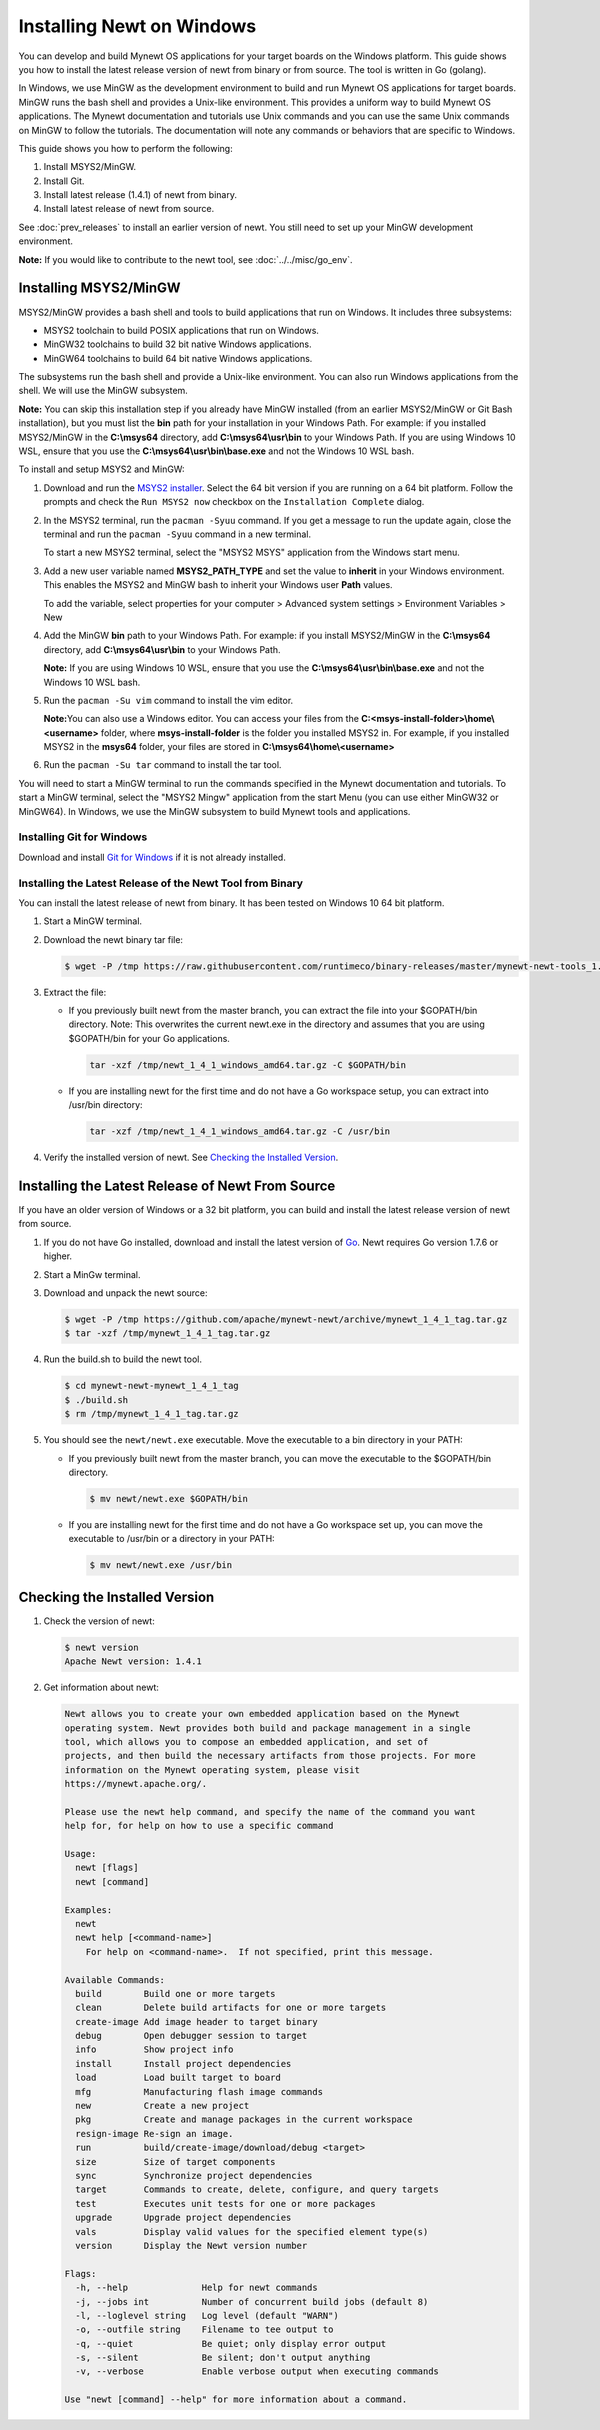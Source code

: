 Installing Newt on Windows
--------------------------

You can develop and build Mynewt OS applications for your target boards on the Windows platform. This guide shows you how to
install the latest release version of newt from binary or from source. The tool is written in Go (golang).

In Windows, we use MinGW as the development environment to build and run Mynewt OS applications for target boards. MinGW runs the
bash shell and provides a Unix-like environment. This provides a uniform way to build Mynewt OS applications. The Mynewt
documentation and tutorials use Unix commands and you can use the same Unix commands on MinGW to follow the tutorials. The
documentation will note any commands or behaviors that are specific to Windows.

This guide shows you how to perform the following:

1. Install MSYS2/MinGW.
2. Install Git.
3. Install latest release (1.4.1) of newt from binary.
4. Install latest release of newt from source.

See :doc:`prev_releases` to install an earlier version of newt. You still need
to set up your MinGW development environment.

**Note:** If you would like to contribute to the newt tool, see :doc:`../../misc/go_env`.

Installing MSYS2/MinGW
^^^^^^^^^^^^^^^^^^^^^^^^^^^^^^^^^^^^^^^^^^^^^^^^^^^^^^^^^^^^^^^^^^^^^^^^^^^^^^^^^^^^^^^^^^^^^^

MSYS2/MinGW provides a bash shell and tools to build applications that run on Windows. It includes
three subsystems:

-  MSYS2 toolchain to build POSIX applications that run on Windows.
-  MinGW32 toolchains to build 32 bit native Windows applications.
-  MinGW64 toolchains to build 64 bit native Windows applications.

The subsystems run the bash shell and provide a Unix-like environment. You can also run Windows applications from the shell. We
will use the MinGW subsystem.

**Note:** You can skip this installation step if you already have MinGW installed (from an earlier MSYS2/MinGW or Git Bash
installation), but you must list the **bin** path for your installation in your Windows Path. For example: if you installed
MSYS2/MinGW in the **C:\\msys64** directory, add **C:\\msys64\\usr\\bin**
to your Windows Path. If you are using Windows 10 WSL, ensure that you use the
**C:\\msys64\\usr\\bin\\base.exe** and not the Windows 10 WSL bash.

To install and setup MSYS2 and MinGW:

1. Download and run the `MSYS2 installer <http://www.msys2.org>`__. Select the 64 bit version if you are running on a 64 bit
   platform. Follow the prompts and check the ``Run MSYS2 now`` checkbox on the ``Installation Complete`` dialog.
2. In the MSYS2 terminal, run the ``pacman -Syuu`` command. If you get a message to run the update again, close the terminal and
   run the ``pacman -Syuu`` command in a new terminal.

   To start a new MSYS2 terminal, select the "MSYS2 MSYS" application from the Windows start menu.

3. Add a new user variable named **MSYS2_PATH_TYPE** and set the value to **inherit** in your Windows environment. This enables
   the MSYS2 and MinGW bash to inherit your Windows user **Path** values.

   To add the variable, select properties for your computer > Advanced system settings > Environment Variables > New

4. Add the MinGW **bin** path to your Windows Path. For example: if you install MSYS2/MinGW in the **C:\\msys64**
   directory, add **C:\\msys64\\usr\\bin** to your Windows Path.

   **Note:** If you are using Windows 10 WSL, ensure that you use the
   **C:\\msys64\\usr\\bin\\base.exe** and not the Windows 10 WSL bash.

5. Run the ``pacman -Su vim`` command to install the vim editor.

   **Note:**\ You can also use a Windows editor. You can access your files from the
   **C:<msys-install-folder>\\home\\<username>** folder, where **msys-install-folder** is the folder you installed
   MSYS2 in. For example, if you installed MSYS2 in the **msys64** folder, your files are stored in
   **C:\\msys64\\home\\<username>**

6. Run the ``pacman -Su tar`` command to install the tar tool.

You will need to start a MinGW terminal to run the commands specified in the Mynewt documentation and tutorials. To start a MinGW
terminal, select the "MSYS2 Mingw" application from the start Menu (you can use either MinGW32 or MinGW64). In Windows, we use the
MinGW subsystem to build Mynewt tools and applications.

Installing Git for Windows
~~~~~~~~~~~~~~~~~~~~~~~~~~

Download and install `Git for Windows <https://git-for-windows.github.io>`__ if it is not already installed.

Installing the Latest Release of the Newt Tool from Binary
~~~~~~~~~~~~~~~~~~~~~~~~~~~~~~~~~~~~~~~~~~~~~~~~~~~~~~~~~~

You can install the latest release of newt from binary. It has been tested on Windows 10 64 bit platform.

1. Start a MinGW terminal.

2. Download the newt binary tar file:

   .. code-block:: console

    $ wget -P /tmp https://raw.githubusercontent.com/runtimeco/binary-releases/master/mynewt-newt-tools_1.4.1/newt_1_4_1_windows_amd64.tar.gz

3. Extract the file:

   -  If you previously built newt from the master branch, you can extract the file into your $GOPATH/bin directory. Note: This
      overwrites the current newt.exe in the directory and assumes that you are using $GOPATH/bin for your Go applications.

      .. code-block:: console

        tar -xzf /tmp/newt_1_4_1_windows_amd64.tar.gz -C $GOPATH/bin

   -  If you are installing newt for the first time and do not have a Go workspace setup, you can extract into /usr/bin directory:

      .. code-block:: console

        tar -xzf /tmp/newt_1_4_1_windows_amd64.tar.gz -C /usr/bin

4. Verify the installed version of newt. See `Checking the Installed Version`_.

Installing the Latest Release of Newt From Source
^^^^^^^^^^^^^^^^^^^^^^^^^^^^^^^^^^^^^^^^^^^^^^^^^^^^^^^^^^^^^^^^^^^^^^^^^^^^^^^^^^^^^^^^^^^^^^

If you have an older version of Windows or a 32 bit platform, you can build and install the latest release version of newt from
source.

1. If you do not have Go installed, download and install the latest version of `Go <https://golang.org/dl/>`__. Newt requires Go
   version 1.7.6 or higher.

2. Start a MinGw terminal.

3. Download and unpack the newt source:

   .. code-block:: console

    $ wget -P /tmp https://github.com/apache/mynewt-newt/archive/mynewt_1_4_1_tag.tar.gz
    $ tar -xzf /tmp/mynewt_1_4_1_tag.tar.gz

4. Run the build.sh to build the newt tool.

   .. code-block:: console

    $ cd mynewt-newt-mynewt_1_4_1_tag
    $ ./build.sh
    $ rm /tmp/mynewt_1_4_1_tag.tar.gz

5. You should see the ``newt/newt.exe`` executable. Move the executable to a bin directory in your PATH:

   -  If you previously built newt from the master branch, you can move the executable to the $GOPATH/bin directory.

      .. code-block:: console

       $ mv newt/newt.exe $GOPATH/bin

   -  If you are installing newt for the first time and do not have a Go workspace set up, you can move the executable to /usr/bin or
      a directory in your PATH:

      .. code-block:: console

       $ mv newt/newt.exe /usr/bin

Checking the Installed Version
^^^^^^^^^^^^^^^^^^^^^^^^^^^^^^^^^^^^^^^^^^^^^^^^^^^^^^^^^^^^^^^^^^^^^^^^^^^^^^^^^^^^^^^^^^^^^^

1. Check the version of newt:

   .. code-block:: console

    $ newt version
    Apache Newt version: 1.4.1

2. Get information about newt:

   .. code-block:: console

    Newt allows you to create your own embedded application based on the Mynewt
    operating system. Newt provides both build and package management in a single
    tool, which allows you to compose an embedded application, and set of
    projects, and then build the necessary artifacts from those projects. For more
    information on the Mynewt operating system, please visit
    https://mynewt.apache.org/.

    Please use the newt help command, and specify the name of the command you want
    help for, for help on how to use a specific command

    Usage:
      newt [flags]
      newt [command]

    Examples:
      newt
      newt help [<command-name>]
        For help on <command-name>.  If not specified, print this message.

    Available Commands:
      build        Build one or more targets
      clean        Delete build artifacts for one or more targets
      create-image Add image header to target binary
      debug        Open debugger session to target
      info         Show project info
      install      Install project dependencies
      load         Load built target to board
      mfg          Manufacturing flash image commands
      new          Create a new project
      pkg          Create and manage packages in the current workspace
      resign-image Re-sign an image.
      run          build/create-image/download/debug <target>
      size         Size of target components
      sync         Synchronize project dependencies
      target       Commands to create, delete, configure, and query targets
      test         Executes unit tests for one or more packages
      upgrade      Upgrade project dependencies
      vals         Display valid values for the specified element type(s)
      version      Display the Newt version number

    Flags:
      -h, --help              Help for newt commands
      -j, --jobs int          Number of concurrent build jobs (default 8)
      -l, --loglevel string   Log level (default "WARN")
      -o, --outfile string    Filename to tee output to
      -q, --quiet             Be quiet; only display error output
      -s, --silent            Be silent; don't output anything
      -v, --verbose           Enable verbose output when executing commands

    Use "newt [command] --help" for more information about a command.
